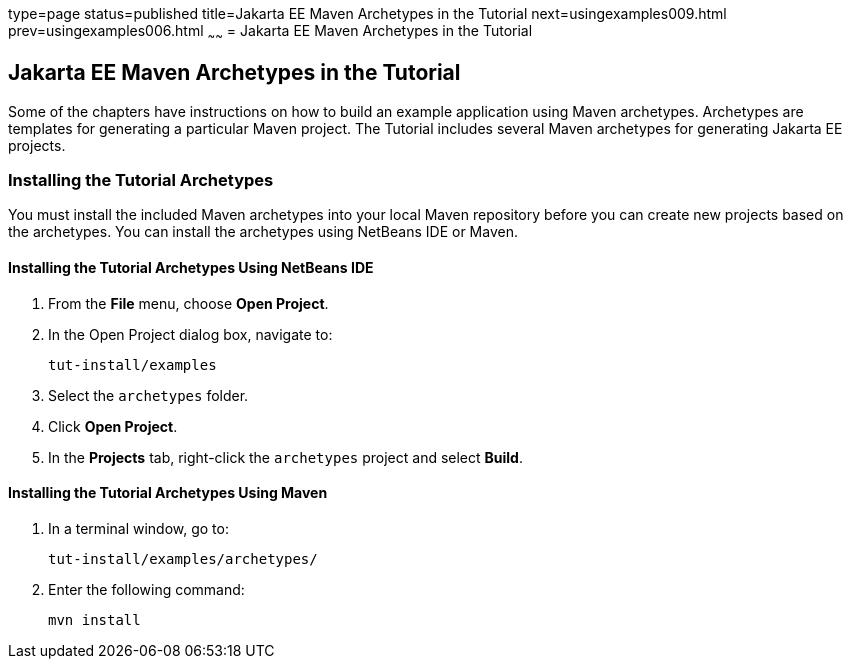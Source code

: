 type=page
status=published
title=Jakarta EE Maven Archetypes in the Tutorial
next=usingexamples009.html
prev=usingexamples006.html
~~~~~~
= Jakarta EE Maven Archetypes in the Tutorial


[[CIHBHEFF]][[java-ee-maven-archetypes-in-the-tutorial]]

Jakarta EE Maven Archetypes in the Tutorial
-------------------------------------------

Some of the chapters have instructions on how to build an example
application using Maven archetypes. Archetypes are templates for
generating a particular Maven project. The Tutorial includes several
Maven archetypes for generating Jakarta EE projects.

[[CHDJGCCA]][[installing-the-tutorial-archetypes]]

Installing the Tutorial Archetypes
~~~~~~~~~~~~~~~~~~~~~~~~~~~~~~~~~~

You must install the included Maven archetypes into your local Maven
repository before you can create new projects based on the archetypes.
You can install the archetypes using NetBeans IDE or Maven.

[[sthref16]][[installing-the-tutorial-archetypes-using-netbeans-ide]]

Installing the Tutorial Archetypes Using NetBeans IDE
^^^^^^^^^^^^^^^^^^^^^^^^^^^^^^^^^^^^^^^^^^^^^^^^^^^^^

1.  From the *File* menu, choose *Open Project*.
2.  In the Open Project dialog box, navigate to:
+
[source,oac_no_warn]
----
tut-install/examples
----
3.  Select the `archetypes` folder.
4.  Click *Open Project*.
5.  In the *Projects* tab, right-click the `archetypes` project and select
*Build*.

[[sthref17]][[installing-the-tutorial-archetypes-using-maven]]

Installing the Tutorial Archetypes Using Maven
^^^^^^^^^^^^^^^^^^^^^^^^^^^^^^^^^^^^^^^^^^^^^^

1.  In a terminal window, go to:
+
[source,oac_no_warn]
----
tut-install/examples/archetypes/
----
2.  Enter the following command:
+
[source,oac_no_warn]
----
mvn install
----
